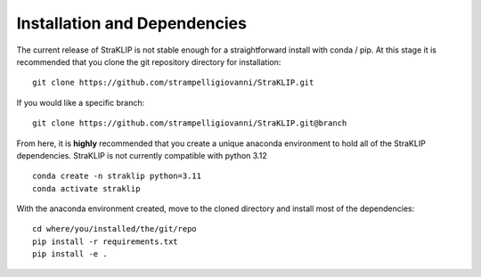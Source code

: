 Installation and Dependencies
=============================

The current release of StraKLIP is not stable enough for a straightforward install with conda / pip. At this stage
it is recommended that you clone the git repository directory for installation:

::

	git clone https://github.com/strampelligiovanni/StraKLIP.git

If you would like a specific branch:

::

	git clone https://github.com/strampelligiovanni/StraKLIP.git@branch

From here, it is **highly** recommended that you create a unique anaconda environment to hold all of the StraKLIP
dependencies. StraKLIP is not currently compatible with python 3.12

::

	conda create -n straklip python=3.11
	conda activate straklip

With the anaconda environment created, move to the cloned directory and install most of the dependencies:

::

	cd where/you/installed/the/git/repo
	pip install -r requirements.txt
	pip install -e .